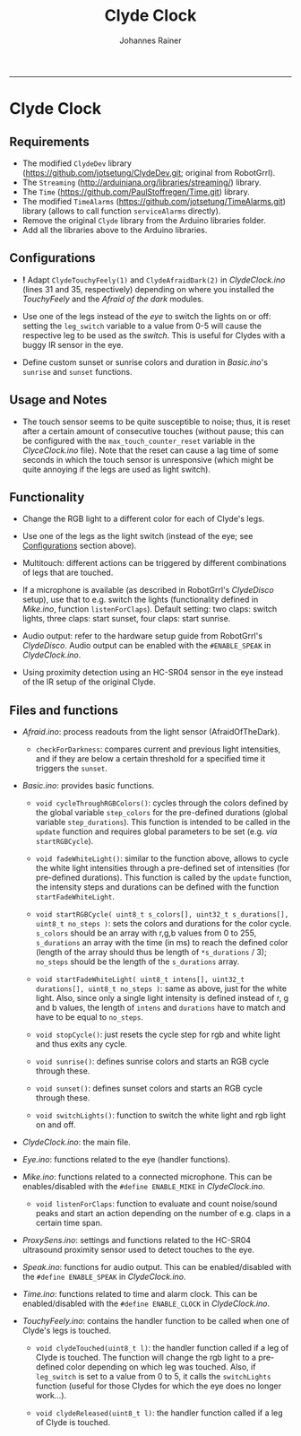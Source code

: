 #+TITLE:Clyde Clock
#+AUTHOR: Johannes Rainer
#+email: johannes.rainer@i-med.ac.at
#+OPTIONS: ^:{}
#+PROPERTY: exports code
#+PROPERTY: session *R*
#+PROPERTY: noweb yes
#+PROPERTY: results output
#+PROPERTY: tangle yes
#+STARTUP: overview
#+INFOJS_OPT: view:t toc:t ltoc:t mouse:underline buttons:0 path:http://thomasf.github.io/solarized-css/org-info.min.js
#+HTML_HEAD: <link rel='stylesheet' type='text/css' href='http://thomasf.github.io/solarized-css/solarized-light.min.css' />
#+LATEX_HEADER: \usepackage[backend=bibtex,style=chem-rsc,hyperref=true]{biblatex}
#+LATEX_HEADER: \usepackage{parskip}
#+LATEX_HEADER: \usepackage{tabu}
#+LATEX_HEADER: \setlength{\textwidth}{17.0cm}
#+LATEX_HEADER: \setlength{\hoffset}{-2.5cm}
#+LATEX_HEADER: \setlength{\textheight}{22cm}
#+LATEX_HEADER: \setlength{\voffset}{-1.5cm}
#+LATEX_HEADER: \addbibresource{~/Documents/Unison/bib/references.bib}
# #+LATEX_HEADER: \usepackage{verbatim}
#+LATEX_HEADER: \usepackage{inconsolata}
#+LATEX_HEADER: \definecolor{lightgrey}{HTML}{F0F0F0}
#+LATEX_HEADER: \definecolor{solarizedlightbg}{HTML}{FCF4DC}
#+LATEX_HEADER: \makeatletter
# #+LATEX_HEADER: \def\verbatim@font{\scriptsize\ttfamily}
#+LATEX_HEADER: \makeatother
#+FILETAGS: :project:private:
-----

* Clyde Clock

** Requirements

# + The great =ClydeDev= library from RobotGrrl (https://github.com/RobotGrrl/ClydeDev.git).
+ The modified =ClydeDev= library (https://github.com/jotsetung/ClydeDev.git; original from RobotGrrl).
+ The =Streaming= (http://arduiniana.org/libraries/streaming/) library.
+ The =Time= (https://github.com/PaulStoffregen/Time.git) library.
+ The modified =TimeAlarms= (https://github.com/jotsetung/TimeAlarms.git) library (allows to call function =serviceAlarms= directly).
+ Remove the original =Clyde= library from the Arduino libraries folder.
+ Add all the libraries above to the Arduino libraries.

** Configurations<<Configurations>>

+ *!* Adapt =ClydeTouchyFeely(1)= and =ClydeAfraidDark(2)= in /ClydeClock.ino/ (lines 31 and 35, respectively) depending on where you installed the /TouchyFeely/ and the /Afraid of the dark/ modules.

+ Use one of the legs instead of the /eye/ to switch the lights on or off: setting the =leg_switch= variable to a value from 0-5 will cause the respective leg to be used as the /switch/. This is useful for Clydes with a buggy IR sensor in the eye.

+ Define custom sunset or sunrise colors and duration in /Basic.ino/'s =sunrise= and =sunset= functions.


** Usage and Notes

+ The touch sensor seems to be quite susceptible to noise; thus, it is reset after a certain amount of consecutive touches (without pause; this can be configured with the =max_touch_counter_reset= variable in the /ClyceClock.ino/ file). Note that the reset can cause a lag time of some seconds in which the touch sensor is unresponsive (which might be quite annoying if the legs are used as light switch).

** Functionality<<Functionality>>

+ Change the RGB light to a different color for each of Clyde's legs.

+ Use one of the legs as the light switch (instead of the eye; see [[Configurations]] section above).

+ Multitouch: different actions can be triggered by different combinations of legs that are touched.

+ If a microphone is available (as described in RobotGrrl's /ClydeDisco/ setup), use that to e.g. switch the lights (functionality defined in /Mike.ino/, function =listenForClaps=). Default setting: two claps: switch lights, three claps: start sunset, four claps: start sunrise.

+ Audio output: refer to the hardware setup guide from RobotGrrl's /ClydeDisco/. Audio output can be enabled with the =#ENABLE_SPEAK= in /ClydeClock.ino/.

+ Using proximity detection using an HC-SR04 sensor in the eye instead of the IR setup of the original Clyde.

** Files and functions

+ /Afraid.ino/: process readouts from the light sensor (AfraidOfTheDark).

  - =checkForDarkness=: compares current and previous light intensities, and if they are below a certain threshold for a specified time it triggers the =sunset=.

+ /Basic.ino/: provides basic functions.

  - =void cycleThroughRGBColors()=: cycles through the colors defined by the global variable =step_colors= for the pre-defined durations (global variable =step_durations=). This function is intended to be called in the =update= function and requires global parameters to be set (e.g. /via/ =startRGBCycle=).

  - =void fadeWhiteLight()=: similar to the function above, allows to cycle the white light intensities through a pre-defined set of intensities (for pre-defined durations). This function is called by the =update= function, the intensity steps and durations can be defined with the function =startFadeWhiteLight=.

  - =void startRGBCycle( uint8_t s_colors[], uint32_t s_durations[], uint8_t no_steps )=: sets the colors and durations for the color cycle. =s_colors= should be an array with r,g,b values from 0 to 255, =s_durations= an array with the time (in ms) to reach the defined color (length of the array should thus be length of =*s_durations= / 3); =no_steps= should be the length of the =s_durations= array.

  - =void startFadeWhiteLight( uint8_t intens[], uint32_t durations[], uint8_t no_steps )=: same as above, just for the white light. Also, since only a single light intensity is defined instead of r, g and b values, the length of =intens= and =durations= have to match and have to be equal to =no_steps=.

  - =void stopCycle()=: just resets the cycle step for rgb and white light and thus exits any cycle.

  - =void sunrise()=: defines sunrise colors and starts an RGB cycle through these.

  - =void sunset()=: defines sunset colors and starts an RGB cycle through these.

  - =void switchLights()=: function to switch the white light and rgb light on and off.

+ /ClydeClock.ino/: the main file.

+ /Eye.ino/: functions related to the eye (handler functions).

+ /Mike.ino/: functions related to a connected microphone. This can be enables/disabled with the =#define ENABLE_MIKE= in /ClydeClock.ino/.

  - =void listenForClaps=: function to evaluate and count noise/sound peaks and start an action depending on the number of e.g. claps in a certain time span.

+ /ProxySens.ino/: settings and functions related to the HC-SR04 ultrasound proximity sensor used to detect touches to the eye.

+ /Speak.ino/: functions for audio output. This can be enabled/disabled with the =#define ENABLE_SPEAK= in /ClydeClock.ino/.

+ /Time.ino/: functions related to time and alarm clock. This can be enabled/disabled with the =#define ENABLE_CLOCK= in /ClydeClock.ino/.

+ /TouchyFeely.ino/: contains the handler function to be called when one of Clyde's legs is touched.

  - =void clydeTouched(uint8_t l)=: the handler function called if a leg of Clyde is touched. The function will change the rgb light to a pre-defined color depending on which leg was touched. Also, if =leg_switch= is set to a value from 0 to 5, it calls the =switchLights= function (useful for those Clydes for which the eye does no longer work...).

  - =void clydeReleased(uint8_t l)=: the handler function called if a leg of Clyde is touched.
    

** TODOs							   :noexport:

*** TODO Write the =Time.ino= file.

- This should contain all time related stuff.

*** TODO Write the =Basic.ino= file [0/0].

- This should contain all basic and commonly used commands:
  - [X] a function to enable a timed color change similar to the sunset cycle of the original Clyde: =cycleThroughRGBColors=.
  - [ ] a similar function as above, just for HSI instead of RGB.
  - [ ] a function to fade the white light to a pre-defined intensity (in a pre-defined time period).

*** TODO Write the =ClydeClock.ino= file.

*** DONE Write the =Mike.ino= file
    CLOSED: [2014-10-27 Mon 19:29]
    - State "DONE"       from "TODO"       [2014-10-27 Mon 19:29]

Some functionality related to the microphone...

+ [X] Write a function that switches the light on and of with two claps.
+ [X] Check the functions that detect claps.


*** TODO Check functions:					   :noexport:

- [X] =cycleThroughRGBColors= and =startRGBCycle=.
- [X] =fadeWhiteLight= and =startFadeWhiteLight=.
- [X] =checkForSunset=: kind of OK; light intensities are however pretty low...

*** DONE Check the microphone functionality.
    CLOSED: [2014-10-27 Mon 19:29]
    - State "DONE"       from "TODO"       [2014-10-27 Mon 19:29]
*** TODO Check if setting the RELEASE_LEVEL to 0x0A helps preventing false positive touch detection.
*** TODO If above is not the case, just allow double touches!
